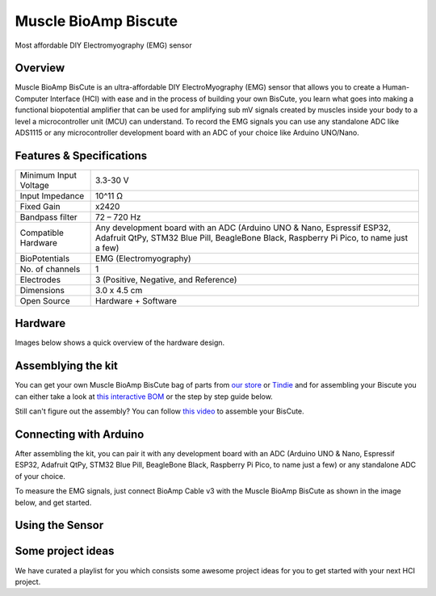 .. _muscle_bioamp-biscute:

Muscle BioAmp Biscute
######################

Most affordable DIY Electromyography (EMG) sensor

Overview
*********
Muscle BioAmp BisCute is an ultra-affordable DIY ElectroMyography (EMG) sensor that allows you to create a
Human-Computer Interface (HCI) with ease and in the process of building your own BisCute, you learn what goes 
into making a functional biopotential amplifier that can be used for amplifying sub mV signals created by muscles 
inside your body to a level a microcontroller unit (MCU) can understand. To record the EMG signals you can use any 
standalone ADC like ADS1115 or any microcontroller development board with an ADC of your choice like Arduino UNO/Nano.

.. figure:: media/Muscle_BioAmp_BisCute.*
    :width: 800
    :align: center


Features & Specifications
***************************

+-----------------------+------------------------------------------------------------------------------------------------------------------------------------------------------------------+
| Minimum Input Voltage | 3.3-30 V                                                                                                                                                         |
+-----------------------+------------------------------------------------------------------------------------------------------------------------------------------------------------------+
| Input Impedance       | 10^11 Ω                                                                                                                                                          |
+-----------------------+------------------------------------------------------------------------------------------------------------------------------------------------------------------+
| Fixed Gain            | x2420                                                                                                                                                            |
+-----------------------+------------------------------------------------------------------------------------------------------------------------------------------------------------------+
| Bandpass filter       | 72 – 720 Hz                                                                                                                                                      |
+-----------------------+------------------------------------------------------------------------------------------------------------------------------------------------------------------+
| Compatible Hardware   | Any development board with an ADC (Arduino UNO & Nano, Espressif ESP32, Adafruit QtPy, STM32 Blue Pill, BeagleBone Black, Raspberry Pi Pico, to name just a few) |
+-----------------------+------------------------------------------------------------------------------------------------------------------------------------------------------------------+
| BioPotentials         | EMG (Electromyography)                                                                                                                                           |
+-----------------------+------------------------------------------------------------------------------------------------------------------------------------------------------------------+
| No. of channels       | 1                                                                                                                                                                |
+-----------------------+------------------------------------------------------------------------------------------------------------------------------------------------------------------+
| Electrodes            | 3 (Positive, Negative, and Reference)                                                                                                                            |
+-----------------------+------------------------------------------------------------------------------------------------------------------------------------------------------------------+
| Dimensions            | 3.0 x 4.5 cm                                                                                                                                                     |
+-----------------------+------------------------------------------------------------------------------------------------------------------------------------------------------------------+
| Open Source           | Hardware + Software                                                                                                                                              |
+-----------------------+------------------------------------------------------------------------------------------------------------------------------------------------------------------+



Hardware
**********
Images below shows a quick overview of the hardware design.

.. grid:: 1 1 2 2
    :margin: 4 4 0 0 
    :gutter: 2

    .. card::

        **PCB Front**
        ^^^^^
        .. figure:: media/front.*

    .. card::

        **PCB Back**
        ^^^^^
        .. figure:: media/back.*            

.. figure:: media/assembled.*
    :align: center

.. figure:: media/dimensions.*
    :align: center

.. figure:: media/schematic.*
    :align: center   

Assemblying the kit
********************

You can get your own Muscle BioAmp BisCute bag of parts from `our store <https://store.upsidedownlabs.tech/product/muscle-bioamp-biscute-diy/>`_ or `Tindie <https://www.tindie.com/products/upsidedownlabs/muscle-bioamp-biscute-diy-muscle-sensor/>`_ and for assembling your Biscute you can either take a look at `this interactive BOM <https://upsidedownlabs.github.io/Muscle-BioAmp-BisCute/>`_ or the step by step guide below. 

.. grid:: 1 1 3 3
    :margin: 2 2 0 0 
    :gutter: 2

    .. grid-item::
        
        .. figure:: media/Assembly/001_Board.*

            **Step 1 - Bare Board**

    .. grid-item::

        .. figure:: media/Assembly/002_100K_Resistor.*
            
            **Step 2 - 100K Resistors** 

    .. grid-item::

        .. figure:: media/Assembly/003_10K_Resistors.*

            **Step 3 - 10K Resistors** 

    .. grid-item::

        .. figure:: media/Assembly/004_1M_Resistors.*

            **Step 4 - 1M Resistors** 

    .. grid-item::

        .. figure:: media/Assembly/005_330R_Resistors.*

            **Step 5 - 330R Resistors** 

    .. grid-item::

        .. figure:: media/Assembly/006_220K_Resistor.*

            **Step 6 - 220K Resistor** 

    .. grid-item::

        .. figure:: media/Assembly/007_4.7nF_Capacitor.*

            **Step 7 - 4.7nF Capacitor** 

    .. grid-item::

        .. figure:: media/Assembly/008_2.2uF_Capacitor.*

            **Step 8 - 2.2uF Capacitor** 

    .. grid-item::

        .. figure:: media/Assembly/009_470uF_Capacitor.*

            **Step 9 - 470uF Capacitor** 

    .. grid-item::

        .. figure:: media/Assembly/010_100nF_Capacitors.*

            **Step 10 - 100nF Capacitors** 

    .. grid-item::

        .. figure:: media/Assembly/011_1nF_Capacitors.*

            **Step 11 - 1nF Capacitors** 

    .. grid-item::

        .. figure:: media/Assembly/012_1K_Resistor.*

            **Step 12 - 1K Resistor** 

    .. grid-item::

        .. figure:: media/Assembly/013_Connector.*

            **Step 13 - BioAmp Connector** 

    .. grid-item::

        .. figure:: media/Assembly/014_HeaderPin.*

            **Step 14 - Header Pins** 

    .. grid-item::

        .. figure:: media/Assembly/015_IC.*

            **Step 15 - IC** 


Still can't figure out the assembly? You can follow `this video <https://www.youtube.com/embed/2dzW6pVT1L8>`_ to assemble your BisCute.

Connecting with Arduino
*************************

After assembling the kit, you can pair it with any development board with an ADC (Arduino UNO & Nano, Espressif ESP32, 
Adafruit QtPy, STM32 Blue Pill, BeagleBone Black, Raspberry Pi Pico, to name just a few) or any standalone ADC of your choice.

To measure the EMG signals, just connect BioAmp Cable v3 with the Muscle BioAmp BisCute as shown in the image below, and get started.

.. figure:: media/Electrode_Placement_Example.*

Using the Sensor
*******************

.. youtube:: ujFsAE0E0nk
    :align: center
    :width: 100%

Some project ideas
************************

We have curated a playlist for you which consists some awesome project ideas for you to get started with your next HCI project.

.. youtube:: https://youtube.com/playlist?list=PLtkEloJ7UnkQIoz1HK4IXWujCB8hKdiKU&si=osloTX71TE7AJ3CF
    :width: 100%
    :align: center
